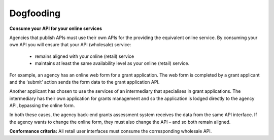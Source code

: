 Dogfooding
==========

**Consume your API for your online services**

Agencies that publish APIs must use their own APIs for the providing the equivalent online service. By consuming your own API you will ensure that your API (wholesale) service:

 * remains aligned with your online (retail) service
 * maintains at least the same availability level as your online (retail) service.

For example, an agency has an online web form for a grant application. The web form is completed by a grant applicant and the ‘submit’ action sends the form data to the grant application API.  

Another applicant has chosen to use the services of an intermediary that specialises in grant applications. The intermediary has their own application for grants management and so the application is lodged directly to the agency API, bypassing the online form.

In both these cases, the agency back-end grants assessment system receives the data from the same API interface. If the agency wants to change the online form, they must also change the API – and so both remain aligned.

**Conformance criteria:** All retail user interfaces must consume the corresponding wholesale API.
